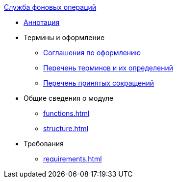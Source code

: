 .xref:index.adoc[Служба фоновых операций]
* xref:index.adoc[Аннотация]

* Термины и оформление
** xref:formatting.adoc[Соглашения по оформлению]
** xref:terms.adoc[Перечень терминов и их определений]
** xref:abbreviations.adoc[Перечень принятых сокращений]

* Общие сведения о модуле
** xref:functions.adoc[]
** xref:structure.adoc[]

* Требования
** xref:requirements.adoc[]